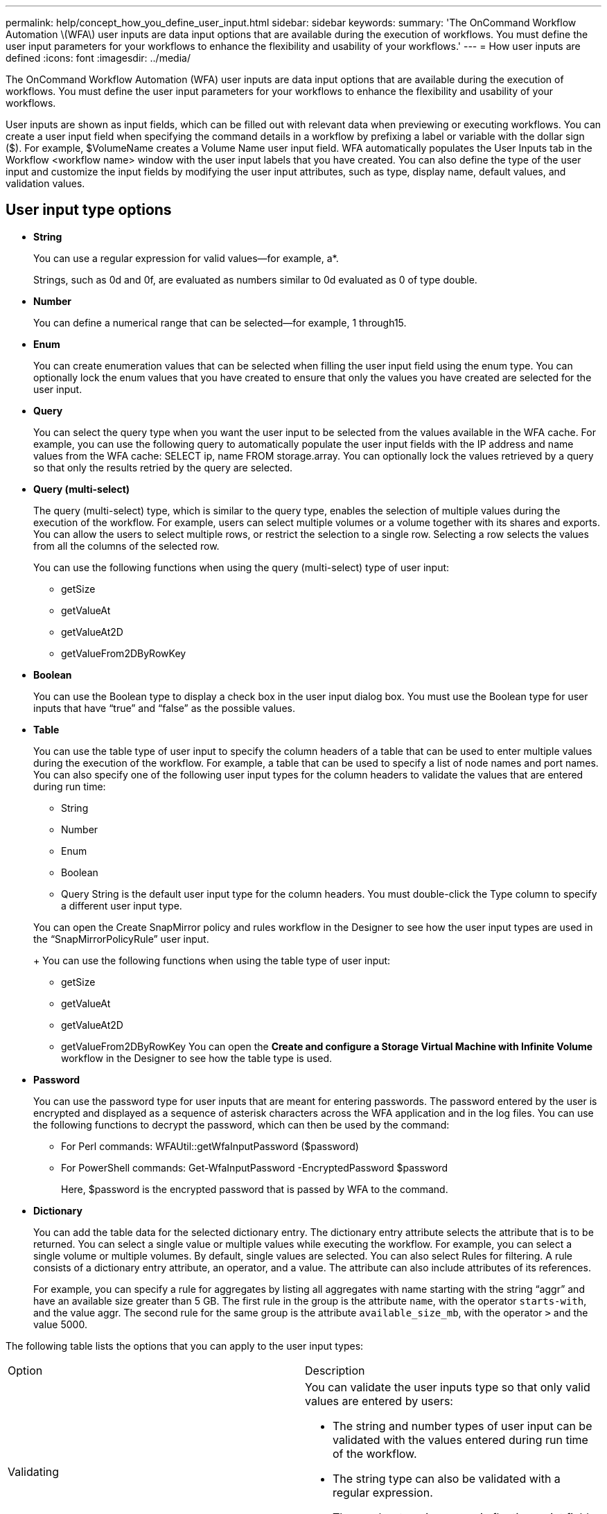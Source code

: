 ---
permalink: help/concept_how_you_define_user_input.html
sidebar: sidebar
keywords: 
summary: 'The OnCommand Workflow Automation \(WFA\) user inputs are data input options that are available during the execution of workflows. You must define the user input parameters for your workflows to enhance the flexibility and usability of your workflows.'
---
= How user inputs are defined
:icons: font
:imagesdir: ../media/

The OnCommand Workflow Automation (WFA) user inputs are data input options that are available during the execution of workflows. You must define the user input parameters for your workflows to enhance the flexibility and usability of your workflows.

User inputs are shown as input fields, which can be filled out with relevant data when previewing or executing workflows. You can create a user input field when specifying the command details in a workflow by prefixing a label or variable with the dollar sign ($). For example, $VolumeName creates a Volume Name user input field. WFA automatically populates the User Inputs tab in the Workflow <workflow name> window with the user input labels that you have created. You can also define the type of the user input and customize the input fields by modifying the user input attributes, such as type, display name, default values, and validation values.

== User input type options

* *String*
+
You can use a regular expression for valid values--for example, a*.
+
Strings, such as 0d and 0f, are evaluated as numbers similar to 0d evaluated as 0 of type double.

* *Number*
+
You can define a numerical range that can be selected--for example, 1 through15.

* *Enum*
+
You can create enumeration values that can be selected when filling the user input field using the enum type. You can optionally lock the enum values that you have created to ensure that only the values you have created are selected for the user input.

* *Query*
+
You can select the query type when you want the user input to be selected from the values available in the WFA cache. For example, you can use the following query to automatically populate the user input fields with the IP address and name values from the WFA cache: SELECT ip, name FROM storage.array. You can optionally lock the values retrieved by a query so that only the results retried by the query are selected.

* *Query (multi-select)*
+
The query (multi-select) type, which is similar to the query type, enables the selection of multiple values during the execution of the workflow. For example, users can select multiple volumes or a volume together with its shares and exports. You can allow the users to select multiple rows, or restrict the selection to a single row. Selecting a row selects the values from all the columns of the selected row.
+
You can use the following functions when using the query (multi-select) type of user input:

 ** getSize
 ** getValueAt
 ** getValueAt2D
 ** getValueFrom2DByRowKey

* *Boolean*
+
You can use the Boolean type to display a check box in the user input dialog box. You must use the Boolean type for user inputs that have "`true`" and "`false`" as the possible values.

* *Table*
+
You can use the table type of user input to specify the column headers of a table that can be used to enter multiple values during the execution of the workflow. For example, a table that can be used to specify a list of node names and port names. You can also specify one of the following user input types for the column headers to validate the values that are entered during run time:

 ** String
 ** Number
 ** Enum
 ** Boolean
 ** Query
String is the default user input type for the column headers. You must double-click the Type column to specify a different user input type.

+
You can open the Create SnapMirror policy and rules workflow in the Designer to see how the user input types are used in the "`SnapMirrorPolicyRule`" user input.
+
You can use the following functions when using the table type of user input:

 ** getSize
 ** getValueAt
 ** getValueAt2D
 ** getValueFrom2DByRowKey
You can open the *Create and configure a Storage Virtual Machine with Infinite Volume* workflow in the Designer to see how the table type is used.

* *Password*
+
You can use the password type for user inputs that are meant for entering passwords. The password entered by the user is encrypted and displayed as a sequence of asterisk characters across the WFA application and in the log files. You can use the following functions to decrypt the password, which can then be used by the command:

 ** For Perl commands: WFAUtil::getWfaInputPassword ($password)
 ** For PowerShell commands: Get-WfaInputPassword -EncryptedPassword $password
+
Here, $password is the encrypted password that is passed by WFA to the command.

* *Dictionary*
+
You can add the table data for the selected dictionary entry. The dictionary entry attribute selects the attribute that is to be returned. You can select a single value or multiple values while executing the workflow. For example, you can select a single volume or multiple volumes. By default, single values are selected. You can also select Rules for filtering. A rule consists of a dictionary entry attribute, an operator, and a value. The attribute can also include attributes of its references.
+
For example, you can specify a rule for aggregates by listing all aggregates with name starting with the string "`aggr`" and have an available size greater than 5 GB. The first rule in the group is the attribute `name`, with the operator `starts-with`, and the value aggr. The second rule for the same group is the attribute `available_size_mb`, with the operator `>` and the value 5000.

The following table lists the options that you can apply to the user input types:

|===
| Option| Description
a|
Validating
a|
You can validate the user inputs type so that only valid values are entered by users:

* The string and number types of user input can be validated with the values entered during run time of the workflow.
* The string type can also be validated with a regular expression.
* The number type is a numeric floating-point field and can be validated using a specified numeric range.

a|
Locking values
a|
You can lock the values of the query and enum types to prevent the user from overwriting the drop-down values and to enable the selection of only the displayed values.
a|
Marking as mandatory
a|
You can mark user inputs as mandatory so that the users must enter certain user inputs in order to continue with the execution of the workflow.
a|
Grouping
a|
You can group related user inputs and provide a name for the user input group. The groups can be expanded and collapsed in the user input dialog box. You can select a group that should be expanded by default.
a|
Applying conditions
a|
With the conditional user input capability, you can set the value of a user input based on the value that is entered for another user input. For example, in a workflow that configures the NAS protocol, you can specify the required user input for protocol as NFS to enable the "`Read/Write host lists`" user input.

|===
